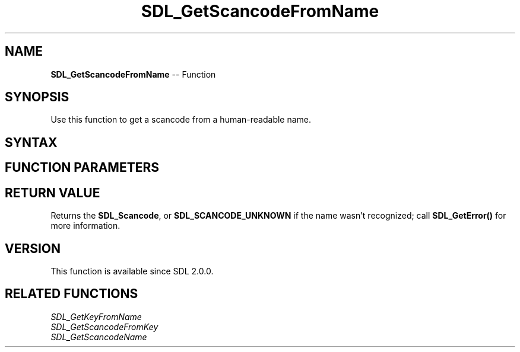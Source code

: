 .TH SDL_GetScancodeFromName 3 "2018.10.07" "https://github.com/haxpor/sdl2-manpage" "SDL2"
.SH NAME
\fBSDL_GetScancodeFromName\fR -- Function

.SH SYNOPSIS
Use this function to get a scancode from a human-readable name.

.SH SYNTAX
.TS
tab(:) allbox;
a.
T{
.nf
SDL_Scancode SDL_GetScancodeFromName(const char* name)
.fi
T}
.TE

.SH FUNCTION PARAMETERS
.TS
tab(:) allbox;
ab l.
name:T{
the human-readable scancode name
T}
.TE

.SH RETURN VALUE
Returns the \fBSDL_Scancode\fR, or \fBSDL_SCANCODE_UNKNOWN\fR if the name wasn't recognized; call \fBSDL_GetError()\fR for more information.

.SH VERSION
This function is available since SDL 2.0.0.

.SH RELATED FUNCTIONS
\fISDL_GetKeyFromName
.br
\fISDL_GetScancodeFromKey
.br
\fISDL_GetScancodeName
